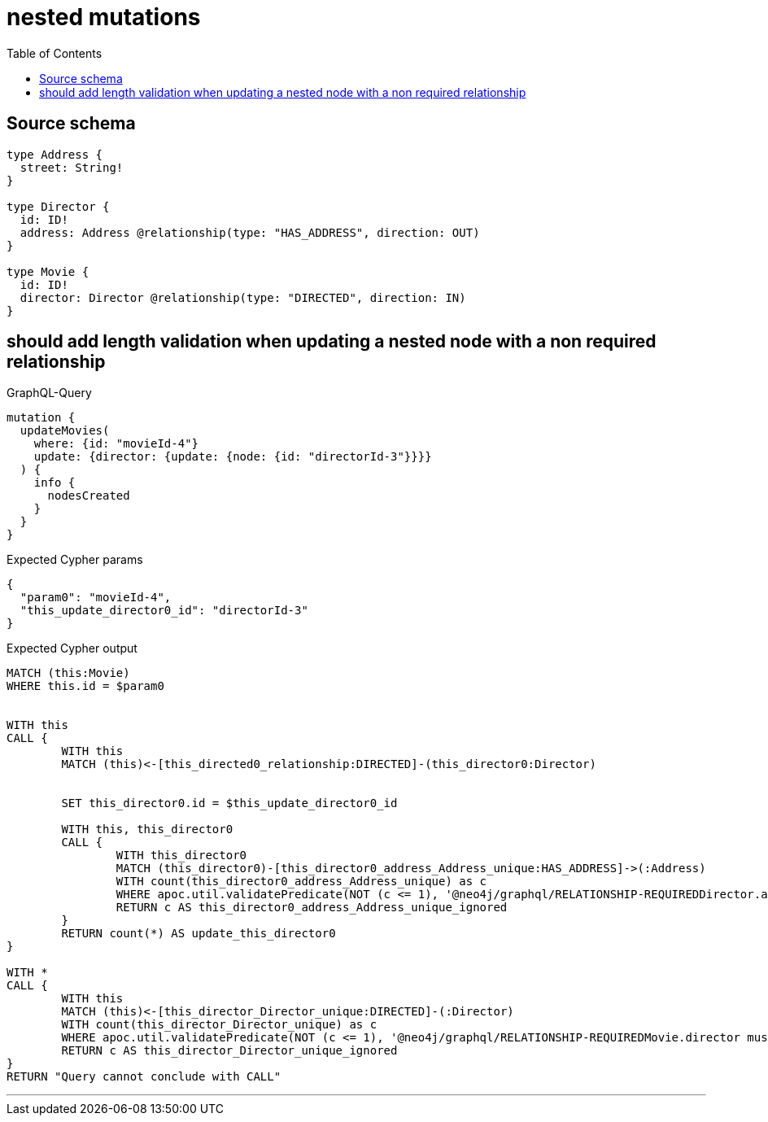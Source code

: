 :toc:

= nested mutations

== Source schema

[source,graphql,schema=true]
----
type Address {
  street: String!
}

type Director {
  id: ID!
  address: Address @relationship(type: "HAS_ADDRESS", direction: OUT)
}

type Movie {
  id: ID!
  director: Director @relationship(type: "DIRECTED", direction: IN)
}
----
== should add length validation when updating a nested node with a non required relationship

.GraphQL-Query
[source,graphql]
----
mutation {
  updateMovies(
    where: {id: "movieId-4"}
    update: {director: {update: {node: {id: "directorId-3"}}}}
  ) {
    info {
      nodesCreated
    }
  }
}
----

.Expected Cypher params
[source,json]
----
{
  "param0": "movieId-4",
  "this_update_director0_id": "directorId-3"
}
----

.Expected Cypher output
[source,cypher]
----
MATCH (this:Movie)
WHERE this.id = $param0


WITH this
CALL {
	WITH this
	MATCH (this)<-[this_directed0_relationship:DIRECTED]-(this_director0:Director)
	
	
	SET this_director0.id = $this_update_director0_id
	
	WITH this, this_director0
	CALL {
		WITH this_director0
		MATCH (this_director0)-[this_director0_address_Address_unique:HAS_ADDRESS]->(:Address)
		WITH count(this_director0_address_Address_unique) as c
		WHERE apoc.util.validatePredicate(NOT (c <= 1), '@neo4j/graphql/RELATIONSHIP-REQUIREDDirector.address must be less than or equal to one', [0])
		RETURN c AS this_director0_address_Address_unique_ignored
	}
	RETURN count(*) AS update_this_director0
}

WITH *
CALL {
	WITH this
	MATCH (this)<-[this_director_Director_unique:DIRECTED]-(:Director)
	WITH count(this_director_Director_unique) as c
	WHERE apoc.util.validatePredicate(NOT (c <= 1), '@neo4j/graphql/RELATIONSHIP-REQUIREDMovie.director must be less than or equal to one', [0])
	RETURN c AS this_director_Director_unique_ignored
}
RETURN "Query cannot conclude with CALL"
----

'''

